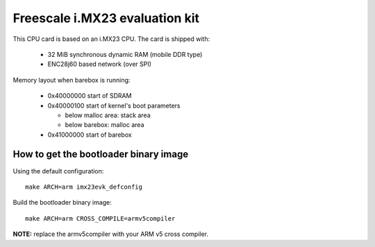 Freescale i.MX23 evaluation kit
===============================

This CPU card is based on an i.MX23 CPU. The card is shipped with:

  * 32 MiB synchronous dynamic RAM (mobile DDR type)
  * ENC28j60 based network (over SPI)

Memory layout when barebox is running:

  * 0x40000000 start of SDRAM
  * 0x40000100 start of kernel's boot parameters

    * below malloc area: stack area
    * below barebox: malloc area

  * 0x41000000 start of barebox

How to get the bootloader binary image
--------------------------------------

Using the default configuration::

  make ARCH=arm imx23evk_defconfig

Build the bootloader binary image::

  make ARCH=arm CROSS_COMPILE=armv5compiler

**NOTE:** replace the armv5compiler with your ARM v5 cross compiler.
